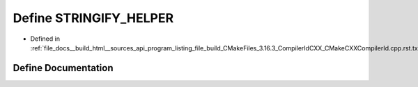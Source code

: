 .. _exhale_define_program__listing__file__build__CMakeFiles__3_816_83__CompilerIdCXX__CMakeCXXCompilerId_8cpp_8rst_8txt_1a2ae9b72bb13abaabfcf2ee0ba7d3fa1d:

Define STRINGIFY_HELPER
=======================

- Defined in :ref:`file_docs__build_html__sources_api_program_listing_file_build_CMakeFiles_3.16.3_CompilerIdCXX_CMakeCXXCompilerId.cpp.rst.txt`


Define Documentation
--------------------


.. doxygendefine:: STRINGIFY_HELPER
